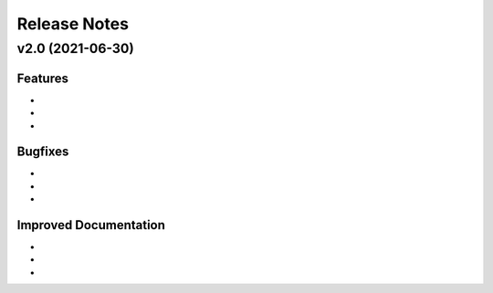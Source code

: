 Release Notes
=============

v2.0 (2021-06-30)
*****************

Features
--------

*
*
*

Bugfixes
--------

*
*
* 

Improved Documentation
----------------------

* 
* 
* 
